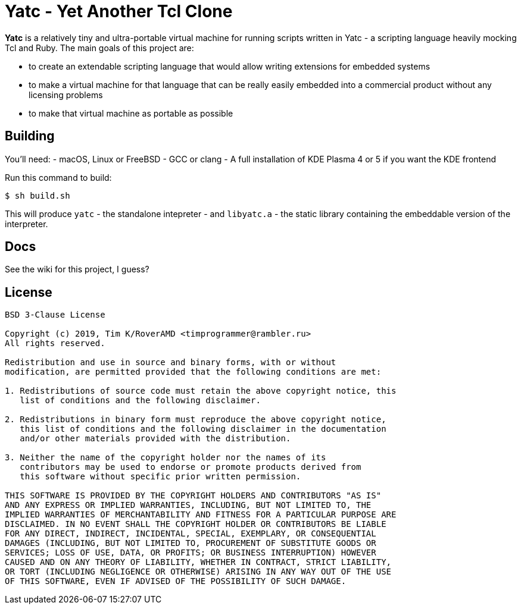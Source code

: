 = Yatc - Yet Another Tcl Clone

**Yatc** is a relatively tiny and ultra-portable virtual machine for running scripts written in Yatc - a scripting language heavily mocking Tcl and Ruby. The main goals of this project are:

[squares]
- to create an extendable scripting language that would allow writing extensions for embedded systems
- to make a virtual machine for that language that can be really easily embedded into a commercial product without any licensing problems
- to make that virtual machine as portable as possible

== Building

You'll need:
- macOS, Linux or FreeBSD 
- GCC or clang
- A full installation of KDE Plasma 4 or 5 if you want the KDE frontend

Run this command to build:

[source,bash]
----
$ sh build.sh
----

This will produce ``yatc`` - the standalone intepreter - and ``libyatc.a`` - the static library containing the embeddable version of the interpreter.

== Docs

See the wiki for this project, I guess?

== License

[source]
----
BSD 3-Clause License

Copyright (c) 2019, Tim K/RoverAMD <timprogrammer@rambler.ru>
All rights reserved.

Redistribution and use in source and binary forms, with or without
modification, are permitted provided that the following conditions are met:

1. Redistributions of source code must retain the above copyright notice, this
   list of conditions and the following disclaimer.

2. Redistributions in binary form must reproduce the above copyright notice,
   this list of conditions and the following disclaimer in the documentation
   and/or other materials provided with the distribution.

3. Neither the name of the copyright holder nor the names of its
   contributors may be used to endorse or promote products derived from
   this software without specific prior written permission.

THIS SOFTWARE IS PROVIDED BY THE COPYRIGHT HOLDERS AND CONTRIBUTORS "AS IS"
AND ANY EXPRESS OR IMPLIED WARRANTIES, INCLUDING, BUT NOT LIMITED TO, THE
IMPLIED WARRANTIES OF MERCHANTABILITY AND FITNESS FOR A PARTICULAR PURPOSE ARE
DISCLAIMED. IN NO EVENT SHALL THE COPYRIGHT HOLDER OR CONTRIBUTORS BE LIABLE
FOR ANY DIRECT, INDIRECT, INCIDENTAL, SPECIAL, EXEMPLARY, OR CONSEQUENTIAL
DAMAGES (INCLUDING, BUT NOT LIMITED TO, PROCUREMENT OF SUBSTITUTE GOODS OR
SERVICES; LOSS OF USE, DATA, OR PROFITS; OR BUSINESS INTERRUPTION) HOWEVER
CAUSED AND ON ANY THEORY OF LIABILITY, WHETHER IN CONTRACT, STRICT LIABILITY,
OR TORT (INCLUDING NEGLIGENCE OR OTHERWISE) ARISING IN ANY WAY OUT OF THE USE
OF THIS SOFTWARE, EVEN IF ADVISED OF THE POSSIBILITY OF SUCH DAMAGE.
----

